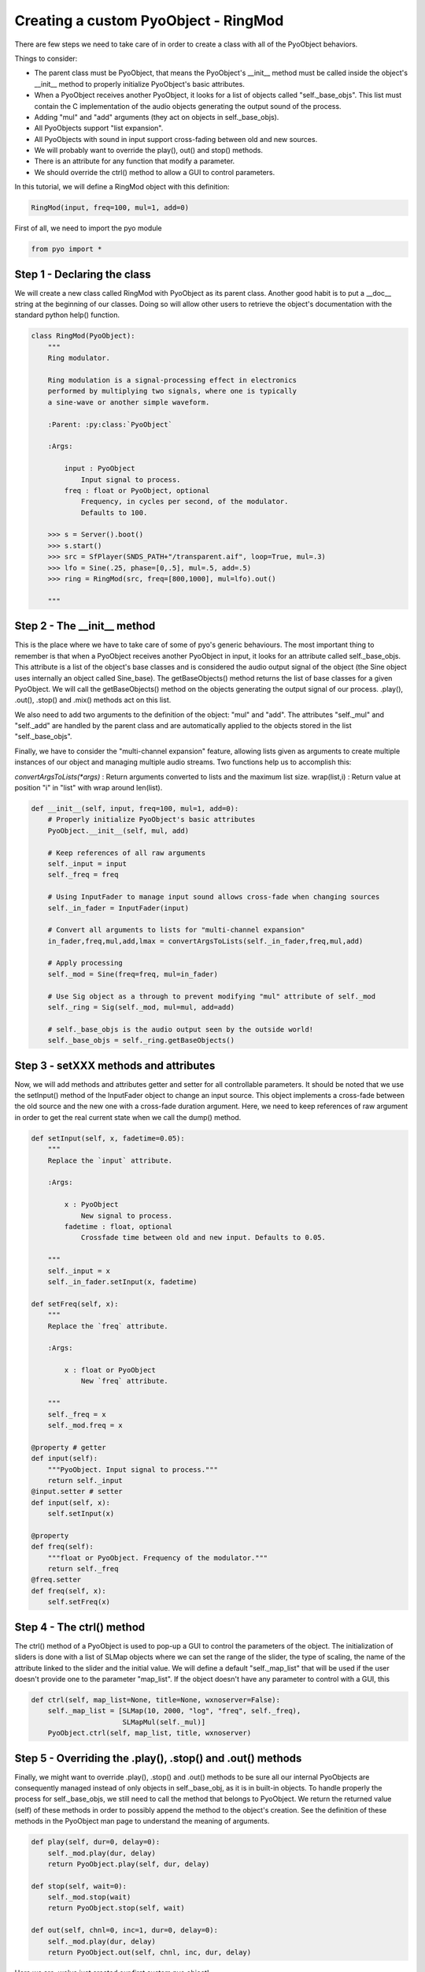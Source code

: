 Creating a custom PyoObject - RingMod
=====================================================

There are few steps we need to take care of in order to create a class with all 
of the PyoObject behaviors.

Things to consider:

- The parent class must be PyoObject, that means the PyoObject's __init__ method must be called inside the object's __init__ method to properly initialize PyoObject's basic attributes.
- When a PyoObject receives another PyoObject, it looks for a list of objects called "self._base_objs". This list must contain the C implementation of the audio objects generating the output sound of the process. 
- Adding "mul" and "add" arguments (they act on objects in self._base_objs).
- All PyoObjects support "list expansion".
- All PyoObjects with sound in input support cross-fading between old and new sources.
- We will probably want to override the play(), out() and stop() methods.
- There is an attribute for any function that modify a parameter.
- We should override the ctrl() method to allow a GUI to control parameters.

In this tutorial, we will define a RingMod object with this definition:

.. code-block:: python

    RingMod(input, freq=100, mul=1, add=0)

First of all, we need to import the pyo module

.. code-block:: python

    from pyo import *

Step 1 - Declaring the class
------------------------------

We will create a new class called RingMod with PyoObject as its parent class. 
Another good habit is to put a __doc__ string at the beginning of our classes. 
Doing so will allow other users to retrieve the object's documentation with the 
standard python help() function.

.. code-block:: python

    class RingMod(PyoObject):
        """
        Ring modulator.

        Ring modulation is a signal-processing effect in electronics 
        performed by multiplying two signals, where one is typically 
        a sine-wave or another simple waveform.

        :Parent: :py:class:`PyoObject`

        :Args:

            input : PyoObject
                Input signal to process.
            freq : float or PyoObject, optional
                Frequency, in cycles per second, of the modulator. 
                Defaults to 100.

        >>> s = Server().boot()
        >>> s.start()
        >>> src = SfPlayer(SNDS_PATH+"/transparent.aif", loop=True, mul=.3)
        >>> lfo = Sine(.25, phase=[0,.5], mul=.5, add=.5)
        >>> ring = RingMod(src, freq=[800,1000], mul=lfo).out()

        """

Step 2 - The __init__ method
-------------------------------

This is the place where we have to take care of some of pyo's generic behaviours. 
The most important thing to remember is that when a PyoObject receives another 
PyoObject in input, it looks for an attribute called self._base_objs. This attribute 
is a list of the object's base classes and is considered the audio output signal 
of the object (the Sine object uses internally an object called Sine_base). The 
getBaseObjects() method returns the list of base classes for a given PyoObject. We 
will call the getBaseObjects() method on the objects generating the output signal of 
our process. .play(), .out(), .stop() and .mix() methods act on this list.

We also need to add two arguments to the definition of the object: "mul" and "add". 
The attributes "self._mul" and "self._add" are handled by the parent class and are 
automatically applied to the objects stored in the list "self._base_objs".

Finally, we have to consider the "multi-channel expansion" feature, allowing lists given as 
arguments to create multiple instances of our object and managing multiple audio streams. 
Two functions help us to accomplish this:

`convertArgsToLists(*args)` : Return arguments converted to lists and the maximum list size.
wrap(list,i) : Return value at position "i" in "list" with wrap around len(list).

.. code-block:: python

    def __init__(self, input, freq=100, mul=1, add=0):
        # Properly initialize PyoObject's basic attributes
        PyoObject.__init__(self, mul, add)

        # Keep references of all raw arguments
        self._input = input
        self._freq = freq

        # Using InputFader to manage input sound allows cross-fade when changing sources
        self._in_fader = InputFader(input)

        # Convert all arguments to lists for "multi-channel expansion"
        in_fader,freq,mul,add,lmax = convertArgsToLists(self._in_fader,freq,mul,add)

        # Apply processing
        self._mod = Sine(freq=freq, mul=in_fader)

        # Use Sig object as a through to prevent modifying "mul" attribute of self._mod
        self._ring = Sig(self._mod, mul=mul, add=add)

        # self._base_objs is the audio output seen by the outside world!
        self._base_objs = self._ring.getBaseObjects()

Step 3 - setXXX methods and attributes
------------------------------------------

Now, we will add methods and attributes getter and setter for all controllable 
parameters. It should be noted that we use the setInput() method of the 
InputFader object to change an input source. This object implements a cross-fade 
between the old source and the new one with a cross-fade duration argument.
Here, we need to keep references of raw argument in order to get the
real current state when we call the dump() method.

.. code-block:: python

    def setInput(self, x, fadetime=0.05):
        """
        Replace the `input` attribute.

        :Args:

            x : PyoObject
                New signal to process.
            fadetime : float, optional
                Crossfade time between old and new input. Defaults to 0.05.

        """
        self._input = x
        self._in_fader.setInput(x, fadetime)
    
    def setFreq(self, x):
        """
        Replace the `freq` attribute.

        :Args:

            x : float or PyoObject
                New `freq` attribute.

        """
        self._freq = x
        self._mod.freq = x

    @property # getter
    def input(self): 
        """PyoObject. Input signal to process."""
        return self._input
    @input.setter # setter
    def input(self, x): 
        self.setInput(x)

    @property
    def freq(self): 
        """float or PyoObject. Frequency of the modulator."""
        return self._freq
    @freq.setter
    def freq(self, x): 
        self.setFreq(x)

Step 4 - The ctrl() method
-----------------------------

The ctrl() method of a PyoObject is used to pop-up a GUI to control the parameters 
of the object. The initialization of sliders is done with a list of SLMap objects 
where we can set the range of the slider, the type of scaling, the name of the 
attribute linked to the slider and the initial value. We will define a default 
"self._map_list" that will be used if the user doesn't provide one to the parameter
"map_list". If the object doesn't have any parameter to control with a GUI, this

.. code-block:: python

    def ctrl(self, map_list=None, title=None, wxnoserver=False):
        self._map_list = [SLMap(10, 2000, "log", "freq", self._freq),
                          SLMapMul(self._mul)]
        PyoObject.ctrl(self, map_list, title, wxnoserver)

Step 5 - Overriding the .play(), .stop() and .out() methods
-------------------------------------------------------------

Finally, we might want to override .play(), .stop() and .out() methods to be sure all 
our internal PyoObjects are consequently managed instead of only objects in self._base_obj, 
as it is in built-in objects. To handle properly the process for self._base_objs, we still 
need to call the method that belongs to PyoObject. We return the returned value (self) of 
these methods in order to possibly append the method to the object's creation. See the 
definition of these methods in the PyoObject man page to understand the meaning of arguments.

.. code-block:: python

    def play(self, dur=0, delay=0):
        self._mod.play(dur, delay)
        return PyoObject.play(self, dur, delay)

    def stop(self, wait=0):
        self._mod.stop(wait)
        return PyoObject.stop(self, wait)

    def out(self, chnl=0, inc=1, dur=0, delay=0):
        self._mod.play(dur, delay)
        return PyoObject.out(self, chnl, inc, dur, delay)

Here we are, we've just created our first custom pyo object!

Complete class definition and test
----------------------------------------

.. code-block:: python

    from pyo import *

    class RingMod(PyoObject):
        """
        Ring modulator.

        Ring modulation is a signal-processing effect in electronics 
        performed by multiplying two signals, where one is typically 
        a sine-wave or another simple waveform.

        :Parent: :py:class:`PyoObject`

        :Args:

            input : PyoObject
                Input signal to process.
            freq : float or PyoObject, optional
                Frequency, in cycles per second, of the modulator. 
                Defaults to 100.

        >>> s = Server().boot()
        >>> s.start()
        >>> src = SfPlayer(SNDS_PATH+"/transparent.aif", loop=True, mul=.3)
        >>> lfo = Sine(.25, phase=[0,.5], mul=.5, add=.5)
        >>> ring = RingMod(src, freq=[800,1000], mul=lfo).out()

        """
        def __init__(self, input, freq=100, mul=1, add=0):
            PyoObject.__init__(self, mul, add)
            self._input = input
            self._freq = freq
            self._in_fader = InputFader(input)
            in_fader,freq,mul,add,lmax = convertArgsToLists(self._in_fader,freq,mul,add)
            self._mod = Sine(freq=freq, mul=in_fader)
            self._ring = Sig(self._mod, mul=mul, add=add)
            self._base_objs = self._ring.getBaseObjects()

        def setInput(self, x, fadetime=0.05):
            """
            Replace the `input` attribute.

            :Args:

                x : PyoObject
                    New signal to process.
                fadetime : float, optional
                    Crossfade time between old and new input. Defaults to 0.05.

            """
            self._input = x
            self._in_fader.setInput(x, fadetime)
        
        def setFreq(self, x):
            """
            Replace the `freq` attribute.

            :Args:

                x : float or PyoObject
                    New `freq` attribute.

            """
            self._freq = x
            self._mod.freq = x

        def play(self, dur=0, delay=0):
            self._mod.play(dur, delay)
            return PyoObject.play(self, dur, delay)

        def stop(self, wait=0):
            self._mod.stop(wait)
            return PyoObject.stop(self, wait)

        def out(self, chnl=0, inc=1, dur=0, delay=0):
            self._mod.play(dur, delay)
            return PyoObject.out(self, chnl, inc, dur, delay)

        def ctrl(self, map_list=None, title=None, wxnoserver=False):
            self._map_list = [SLMap(10, 2000, "log", "freq", self._freq),
                              SLMapMul(self._mul)]
            PyoObject.ctrl(self, map_list, title, wxnoserver)

        @property # getter
        def input(self): 
            """PyoObject. Input signal to process."""
            return self._input
        @input.setter # setter
        def input(self, x): 
            self.setInput(x)

        @property
        def freq(self): 
            """float or PyoObject. Frequency of the modulator."""
            return self._freq
        @freq.setter
        def freq(self, x): 
            self.setFreq(x)

    # Run the script to test the RingMod object.
    if __name__ == "__main__":
        s = Server().boot()
        src = SfPlayer(SNDS_PATH+"/transparent.aif", loop=True, mul=.3)
        lfo = Sine(.25, phase=[0,.5], mul=.5, add=.5)
        ring = RingMod(src, freq=[800,1000], mul=lfo).out()
        s.gui(locals())


